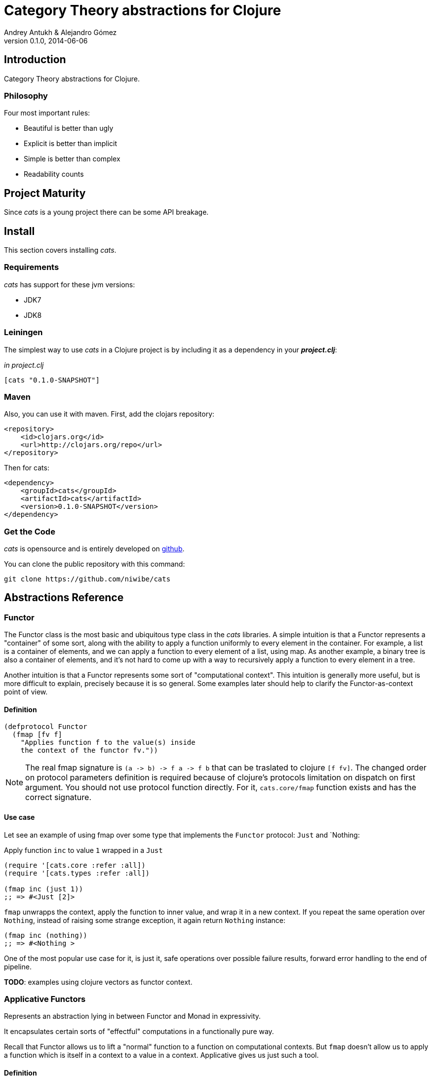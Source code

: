 Category Theory abstractions for Clojure
========================================
Andrey Antukh & Alejandro Gómez
0.1.0, 2014-06-06

:toc:

Introduction
------------

Category Theory abstractions for Clojure.


Philosophy
~~~~~~~~~

Four most important rules:

- Beautiful is better than ugly
- Explicit is better than implicit
- Simple is better than complex
- Readability counts


Project Maturity
----------------

Since _cats_ is a young project there can be some API breakage.


Install
-------

This section covers installing _cats_.


Requirements
~~~~~~~~~~~~

_cats_ has support for these jvm versions:

- JDK7
- JDK8


Leiningen
~~~~~~~~~

The simplest way to use _cats_ in a Clojure project is by including
it as a dependency in your *_project.clj_*:

._in project.clj_
[source,clojure]
----
[cats "0.1.0-SNAPSHOT"]
----

Maven
~~~~~

Also, you can use it with maven. First, add the clojars repository:

[source,xml]
----
<repository>
    <id>clojars.org</id>
    <url>http://clojars.org/repo</url>
</repository>
----

Then for cats:

[source,xml]
----
<dependency>
    <groupId>cats</groupId>
    <artifactId>cats</artifactId>
    <version>0.1.0-SNAPSHOT</version>
</dependency>
----


Get the Code
~~~~~~~~~~~~

_cats_ is opensource and is entirely developed on link:https://github.com/niwibe/cats[github].

You can clone the public repository with this command:

[source,text]
----
git clone https://github.com/niwibe/cats
----


Abstractions Reference
----------------------

Functor
~~~~~~~

The Functor class is the most basic and ubiquitous type class in the _cats_ libraries. A simple
intuition is that a Functor represents a "container" of some sort, along with the ability to apply a
function uniformly to every element in the container. For example, a list is a container of elements,
and we can apply a function to every element of a list, using map. As another example, a binary tree
is also a container of elements, and it’s not hard to come up with a way to recursively apply a
function to every element in a tree.

Another intuition is that a Functor represents some sort of "computational context". This intuition is
generally more useful, but is more difficult to explain, precisely because it is so general. Some
examples later should help to clarify the Functor-as-context point of view.

Definition
^^^^^^^^^^

[source, clojure]
----
(defprotocol Functor
  (fmap [fv f]
    "Applies function f to the value(s) inside
    the context of the functor fv."))
----

[NOTE]
====
The real fmap signature is `(a -> b) -> f a -> f b` that can be traslated to clojure `[f fv]`. The
changed order on protocol parameters definition is required because of clojure's protocols limitation
on dispatch on first argument. You should not use protocol function directly. For it, `cats.core/fmap`
function exists and has the correct signature.
====

Use case
^^^^^^^^

Let see an example of using fmap over some type that implements the `Functor` protocol: `Just`
and `Nothing:

.Apply function `inc` to value `1` wrapped in a `Just`

[source, clojure]
----
(require '[cats.core :refer :all])
(require '[cats.types :refer :all])

(fmap inc (just 1))
;; => #<Just [2]>
----

`fmap` unwrapps the context, apply the function to inner value, and wrap it in a new context. If you
repeat the same operation over `Nothing`, instead of raising some strange exception, it again return
`Nothing` instance:

[source, clojure]
----
(fmap inc (nothing))
;; => #<Nothing >
----

One of the most popular use case for it, is just it, safe operations over possible failure results,
forward error handling to the end of pipeline.


*TODO*: examples using clojure vectors as functor context.


Applicative Functors
~~~~~~~~~~~~~~~~~~~~

Represents an abstraction lying in between Functor and Monad in expressivity.

It encapsulates certain sorts of "effectful" computations in a functionally pure way.

Recall that Functor allows us to lift a "normal" function to a function on computational contexts.
But `fmap` doesn't allow us to apply a function which is itself in a context to a value in a context.
Applicative gives us just such a tool.


Definition
^^^^^^^^^^

[source, clojure]
----
(defprotocol Applicative
  (fapply [af av]
    "Applies the function(s) inside ag's context to the value(s)
     inside av's context while preserving the context.")
  (pure [ctx v]
    "Takes any context monadic value ctx and any value v, and puts
     the value v in the most minimal context of same type of ctx"))
----

Use case
^^^^^^^^

That is hapens if context value is also an computation and you want safety execute it? Applicative
functors is the solution for it.

Let see this code:

[source, clojure]
----
(defn get-greeter
  []
  (let [v (rand-int 2)]
    (case v
      0 (fn [x] (println "hello" x))
      1 nil)))

((get-greeter) "Alex")
----

This code in some situations can raise some exception because `get-greeter` in some circumstances
can return nil (failed result) and for capture it you should constantly check if returned value
from `get-greeter` function is a valid function.

Using applicative functors, you can avoid that:

[source, clojure]
----
(defn get-greeter
  []
  (let [v (rand-int 2)]
    (case v
      0 (just (fn [x] (println "hello" x)))
      1 (nothing))))

(<*> (get-greeter) (just "hello World"))
----

With this code, if `get-greeter` returns nothing, the operation simply return nothing, without
any need catching exceptions or put additional conditionals for check the returned value.

*TODO:* examples using clojure keywords as applicative context.


Data Types Reference
--------------------

We talked about values in a context, but that is a context? Context per se is any value that
wraps an other value inside.

Maybe
~~~~~

Two most common wrapper is "Maybe" (commonly named Optional on not functional programming
languages).

Maybe/Optional is a polymorphic type that represents encapsulation of an optional value; e.g. it is
used as the return type of functions which may or may not return a meaningful value when they
are applied. It consists of either an empty constructor (called None or Nothing), or a constructor
encapsulating the original data type A (written Just A or Some A).

_cats_, implements two constructors:

- `(just v)`: represents just a value in a context.
- `(nothing)`: represents a failure or null.


[source, clojure]
----
(require '[cats.types :refer :all])
(just 1)
;; => #<Just [1]>
(nothing)
;; => #<Nothing >
----

License
-------

[source,text]
----
Copyright (c) 2014, Andrey Antukh
Copyright (c) 2014, Alejandro Gómez

All rights reserved.

Redistribution and use in source and binary forms, with or without
modification, are permitted provided that the following conditions are met:

* Redistributions of source code must retain the above copyright notice, this
  list of conditions and the following disclaimer.

* Redistributions in binary form must reproduce the above copyright notice,
  this list of conditions and the following disclaimer in the documentation
  and/or other materials provided with the distribution.

THIS SOFTWARE IS PROVIDED BY THE COPYRIGHT HOLDERS AND CONTRIBUTORS "AS IS"
AND ANY EXPRESS OR IMPLIED WARRANTIES, INCLUDING, BUT NOT LIMITED TO, THE
IMPLIED WARRANTIES OF MERCHANTABILITY AND FITNESS FOR A PARTICULAR PURPOSE ARE
DISCLAIMED. IN NO EVENT SHALL THE COPYRIGHT HOLDER OR CONTRIBUTORS BE LIABLE
FOR ANY DIRECT, INDIRECT, INCIDENTAL, SPECIAL, EXEMPLARY, OR CONSEQUENTIAL
DAMAGES (INCLUDING, BUT NOT LIMITED TO, PROCUREMENT OF SUBSTITUTE GOODS OR
SERVICES; LOSS OF USE, DATA, OR PROFITS; OR BUSINESS INTERRUPTION) HOWEVER
CAUSED AND ON ANY THEORY OF LIABILITY, WHETHER IN CONTRACT, STRICT LIABILITY,
OR TORT (INCLUDING NEGLIGENCE OR OTHERWISE) ARISING IN ANY WAY OUT OF THE USE
OF THIS SOFTWARE, EVEN IF ADVISED OF THE POSSIBILITY OF SUCH DAMAGE.
----
